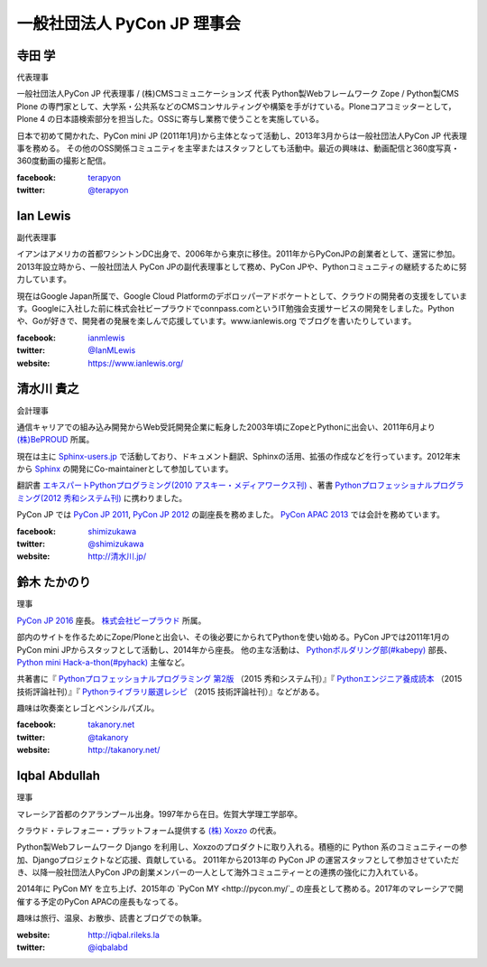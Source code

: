 ==============================
 一般社団法人 PyCon JP 理事会
==============================

寺田 学
=======
.. image:: /_static/terada.jpg

代表理事

一般社団法人PyCon JP 代表理事 / (株)CMSコミュニケーションズ 代表
Python製Webフレームワーク Zope / Python製CMS Plone の専門家として、大学系・公共系などのCMSコンサルティングや構築を手がけている。Ploneコアコミッターとして，Plone 4 の日本語検索部分を担当した。OSSに寄与し業務で使うことを実施している。

日本で初めて開かれた、PyCon mini JP (2011年1月)から主体となって活動し、2013年3月からは一般社団法人PyCon JP 代表理事を務める。 その他のOSS関係コミュニティを主宰またはスタッフとしても活動中。最近の興味は、動画配信と360度写真・360度動画の撮影と配信。

:facebook: terapyon_
:twitter: `@terapyon`_

.. _terapyon: https://www.facebook.com/terapyon
.. _@terapyon: https://twitter.com/terapyon

Ian Lewis
=========
.. image:: /_static/ian.jpg

副代表理事

イアンはアメリカの首都ワシントンDC出身で、2006年から東京に移住。2011年からPyConJPの創業者として、運営に参加。2013年設立時から、一般社団法人 PyCon JPの副代表理事として務め、PyCon JPや、Pythonコミュニティの継続するために努力しています。

現在はGoogle Japan所属で、Google Cloud Platformのデボロッパーアドボケートとして、クラウドの開発者の支援をしています。Googleに入社した前に株式会社ビープラウドでconnpass.comというIT勉強会支援サービスの開発をしました。Pythonや、Goが好きで、開発者の発展を楽しんで応援しています。www.ianlewis.org でブログを書いたりしています。

:facebook: ianmlewis_
:twitter: `@IanMLewis`_
:website: `https://www.ianlewis.org/`_

.. _ianmlewis: https://www.facebook.com/ianmlewis
.. _@IanMLewis: https://twitter.com/IanMLewis
.. _https://www.ianlewis.org/: https://www.ianlewis.org/

清水川 貴之
===========
.. image:: /_static/shimizukawa.jpg

会計理事

通信キャリアでの組み込み開発からWeb受託開発企業に転身した2003年頃にZopeとPythonに出会い、2011年6月より `(株)BePROUD`_ 所属。

現在は主に `Sphinx-users.jp`_ で活動しており、ドキュメント翻訳、Sphinxの活用、拡張の作成などを行っています。2012年末から Sphinx_ の開発にCo-maintainerとして参加しています。

翻訳書 `エキスパートPythonプログラミング(2010 アスキー・メディアワークス刊)`_ 、著書 `Pythonプロフェッショナルプログラミング(2012 秀和システム刊)`_ に携わりました。

PyCon JP では `PyCon JP 2011`_, `PyCon JP 2012`_ の副座長を務めました。 `PyCon APAC 2013`_ では会計を務めています。


:facebook: shimizukawa_
:twitter: `@shimizukawa`_
:website: `http://清水川.jp/`_

.. _(株)BePROUD: http://www.beproud.jp/
.. _Sphinx-users.jp: http://sphinx-users.jp/
.. _Sphinx: http://sphinx-doc.org/
.. _PyCon JP 2011: http://2011.pycon.jp/
.. _PyCon JP 2012: http://2012.pycon.jp/
.. _PyCon APAC 2013: http://apac-2013.pycon.jp/
.. _エキスパートPythonプログラミング(2010 アスキー・メディアワークス刊): http://ascii.asciimw.jp/books/books/detail/978-4-04-868629-7.shtml
.. _Pythonプロフェッショナルプログラミング(2012 秀和システム刊): http://www.shuwasystem.co.jp/products/7980html/3294.html
.. _shimizukawa: https://www.facebook.com/shimizukawa
.. _@shimizukawa: https://twitter.com/shimizukawa
.. _http://清水川.jp/: http://清水川.jp/

鈴木 たかのり
=============
.. image:: /_static/takanori.jpg

理事

`PyCon JP 2016 <https://pycon.jp/2016/>`_ 座長。 `株式会社ビープラウド <http://www.beproud.jp/>`_ 所属。

部内のサイトを作るためにZope/Ploneと出会い、その後必要にかられてPythonを使い始める。PyCon JPでは2011年1月のPyCon mini JPからスタッフとして活動し、2014年から座長。
他の主な活動は、 `Pythonボルダリング部(#kabepy) <http://kabepy.connpass.com/>`_ 部長、 `Python mini Hack-a-thon(#pyhack) <http://pyhack.connpass.com/>`_ 主催など。

共著書に『 `Pythonプロフェッショナルプログラミング 第2版 <http://www.shuwasystem.co.jp/products/7980html/4315.html>`_ （2015 秀和システム刊）』『 `Pythonエンジニア養成読本 <http://gihyo.jp/book/2015/978-4-7741-7320-7>`_ （2015 技術評論社刊）』『 `Pythonライブラリ厳選レシピ <http://gihyo.jp/book/2015/978-4-7741-7707-6>`_ （2015 技術評論社刊）』などがある。

趣味は吹奏楽とレゴとペンシルパズル。

:facebook: `takanory.net <https://www.facebook.com/takanory.net>`_
:twitter: `@takanory <https://twitter.com/takanory>`_
:website: http://takanory.net/

Iqbal Abdullah
==============
.. image:: /_static/iqbal.jpg

理事

マレーシア首都のクアランプール出身。1997年から在日。佐賀大学理工学部卒。

クラウド・テレフォニー・プラットフォーム提供する `(株) Xoxzo <https://www.xoxzo.com/>`_ の代表。

Python製Webフレームワーク Django を利用し、Xoxzoのプロダクトに取り入れる。積極的に Python 系のコミュニティーの参加、Djangoプロジェクトなど応援、貢献している。 
2011年から2013年の PyCon JP の運営スタッフとして参加させていただき、以降一般社団法人PyCon JPの創業メンバーの一人として海外コミュニティーとの連携の強化に力入れている。

2014年に PyCon MY を立ち上げ、2015年の `PyCon MY <http://pycon.my/`_ の座長として務める。2017年のマレーシアで開催する予定のPyCon APACの座長もなってる。

趣味は旅行、温泉、お散歩、読書とブログでの執筆。

:website: http://iqbal.rileks.la
:twitter: `@iqbalabd`_

.. _@iqbalabd: https://twitter.com/iqbalabd/

